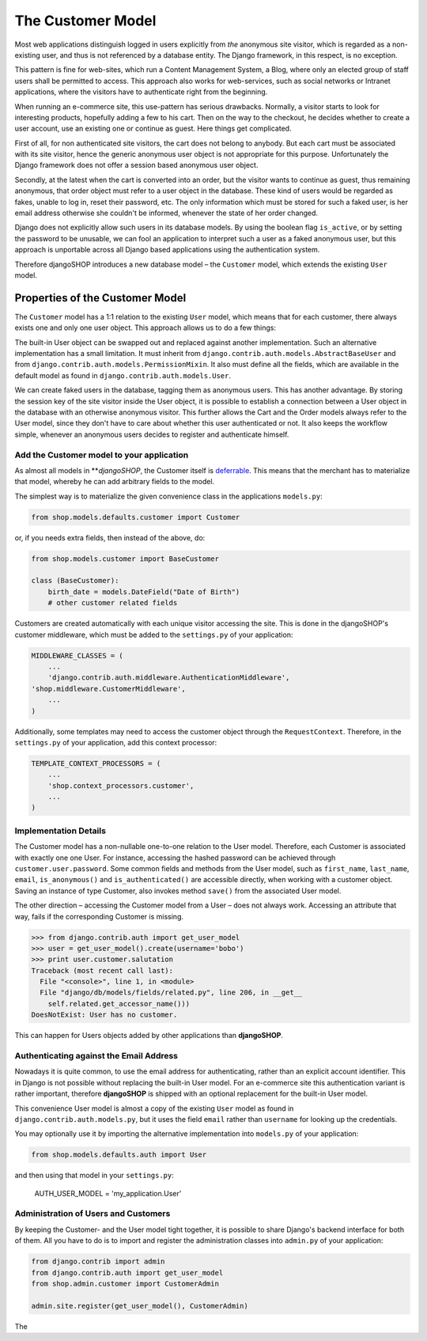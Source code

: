 ==================
The Customer Model
==================

Most web applications distinguish logged in users explicitly from *the* anonymous site visitor,
which is regarded as a non-existing user, and thus is not referenced by a database entity. The
Django framework, in this respect, is no exception.

This pattern is fine for web-sites, which run a Content Management System, a Blog, where only an
elected group of staff users shall be permitted to access. This approach also works for web-services,
such as social networks or Intranet applications, where the visitors have to authenticate right
from the beginning.

When running an e-commerce site, this use-pattern has serious drawbacks. Normally, a visitor starts
to look for interesting products, hopefully adding a few to his cart. Then on the way to the
checkout, he decides whether to create a user account, use an existing one or continue as guest.
Here things get complicated.

First of all, for non authenticated site visitors, the cart does not belong to anybody. But each
cart must be associated with its site visitor, hence the generic anonymous user object is not
appropriate for this purpose. Unfortunately the Django framework does not offer a session based
anonymous user object.

Secondly, at the latest when the cart is converted into an order, but the visitor wants to continue
as guest, thus remaining anonymous, that order object must refer to a user object in the database.
These kind of users would be regarded as fakes, unable to log in, reset their password, etc. The
only information which must be stored for such a faked user, is her email address otherwise she
couldn't be informed, whenever the state of her order changed.

Django does not explicitly allow such users in its database models. By using the boolean flag
``is_active``, or by setting the password to be unusable, we can fool an application to interpret
such a user as a faked anonymous user, but this approach is unportable across all Django based
applications using the authentication system.

Therefore djangoSHOP introduces a new database model – the ``Customer`` model, which extends the
existing ``User`` model.


Properties of the Customer Model
================================

The ``Customer`` model has a 1:1 relation to the existing ``User`` model, which means that for each
customer, there always exists one and only one user object. This approach allows us to do a few
things:

The built-in User object can be swapped out and replaced against another implementation. Such an
alternative implementation has a small limitation. It must inherit from
``django.contrib.auth.models.AbstractBaseUser`` and from ``django.contrib.auth.models.PermissionMixin``.
It also must define all the fields, which are available in the default model as found in
``django.contrib.auth.models.User``.

We can create faked users in the database, tagging them as anonymous users. This has another
advantage. By storing the session key of the site visitor inside the User object, it is possible to
establish a connection between a User object in the database with an otherwise anonymous visitor.
This further allows the Cart and the Order models always refer to the User model, since they don't 
have to care about whether this user authenticated or not. It also keeps the workflow simple,
whenever an anonymous users decides to register and authenticate himself.


Add the Customer model to your application
------------------------------------------

As almost all models in ***djangoSHOP*, the Customer itself is deferrable_. This means that
the merchant has to materialize that model, whereby he can add arbitrary fields to the model.

The simplest way is to materialize the given convenience class in the applications ``models.py``:

.. code-block:: python

	from shop.models.defaults.customer import Customer

or, if you needs extra fields, then instead of the above, do:

.. code-block:: python

	from shop.models.customer import BaseCustomer

	class (BaseCustomer):
	    birth_date = models.DateField("Date of Birth")
	    # other customer related fields

Customers are created automatically with each unique visitor accessing the site. This is done in the
djangoSHOP's customer middleware, which must be added to the ``settings.py`` of your application:

.. code-block:: python

	MIDDLEWARE_CLASSES = (
	    ...
	    'django.contrib.auth.middleware.AuthenticationMiddleware',
        'shop.middleware.CustomerMiddleware',
	    ...
	)

Additionally, some templates may need to access the customer object through the ``RequestContext``.
Therefore, in the ``settings.py`` of your application, add this context processor:

.. code-block:: python

	TEMPLATE_CONTEXT_PROCESSORS = (
	    ...
	    'shop.context_processors.customer',
	    ...
	)

.. _deferrable: deferred-models


Implementation Details
----------------------

The Customer model has a non-nullable one-to-one relation to the User model. Therefore, each
Customer is associated with exactly one one User. For instance, accessing the hashed password can
be achieved through ``customer.user.password``. Some common fields and methods from the User model,
such as ``first_name``, ``last_name``, ``email``, ``is_anonymous()`` and ``is_authenticated()`` are
accessible directly, when working with a customer object. Saving an instance of type Customer, also
invokes method ``save()`` from the associated User model.

The other direction – accessing the Customer model from a User – does not always work. Accessing
an attribute that way, fails if the corresponding Customer is missing.

.. code-block:: python

	>>> from django.contrib.auth import get_user_model
	>>> user = get_user_model().create(username='bobo')
	>>> print user.customer.salutation
	Traceback (most recent call last):
	  File "<console>", line 1, in <module>
	  File "django/db/models/fields/related.py", line 206, in __get__
	    self.related.get_accessor_name()))
	DoesNotExist: User has no customer.

This can happen for Users objects added by other applications than **djangoSHOP**.


Authenticating against the Email Address
----------------------------------------

Nowadays it is quite common, to use the email address for authenticating, rather than an explicit
account identifier. This in Django is not possible without replacing the built-in User model.
For an e-commerce site this authentication variant is rather important, therefore **djangoSHOP**
is shipped with an optional replacement for the built-in User model.

This convenience User model is almost a copy of the existing ``User`` model as found in
``django.contrib.auth.models.py``, but it uses the field ``email`` rather than ``username`` for
looking up the credentials.

You may optionally use it by importing the alternative implementation into ``models.py`` of your
application:

.. code-block:: python

	from shop.models.defaults.auth import User

and then using that model in your ``settings.py``: 

	AUTH_USER_MODEL = 'my_application.User'


Administration of Users and Customers
-------------------------------------

By keeping the Customer- and the User model tight together, it is possible to share Django's
backend interface for both of them. All you have to do is to import and register the administration
classes into ``admin.py`` of your application:

.. code-block:: python

	from django.contrib import admin
	from django.contrib.auth import get_user_model
	from shop.admin.customer import CustomerAdmin

	admin.site.register(get_user_model(), CustomerAdmin)

The 
